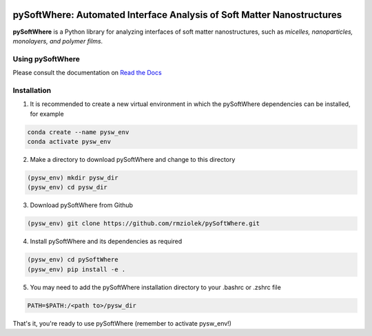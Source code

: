 .. image:: https://readthedocs.org/projects/pysoftwhere/badge/?version=latest

pySoftWhere:  Automated Interface Analysis of Soft Matter Nanostructures
=========================================================================

**pySoftWhere** is a Python library for analyzing interfaces of soft matter nanostructures, such as *micelles, nanoparticles, monolayers, and polymer films*.	

Using pySoftWhere
-----------------

Please consult the documentation on `Read the Docs <https://pysoftwhere.readthedocs.io/en/latest/index.html>`_

Installation
------------

1. It is recommended to create a new virtual environment in which the pySoftWhere dependencies can be installed, for example

.. code-block:: console
   
   conda create --name pysw_env
   conda activate pysw_env


2. Make a directory to download pySoftWhere and change to this directory

.. code-block:: console
   
   (pysw_env) mkdir pysw_dir
   (pysw_env) cd pysw_dir

3. Download pySoftWhere from Github

.. code-block:: console
   
   (pysw_env) git clone https://github.com/rmziolek/pySoftWhere.git 

4. Install pySoftWhere and its dependencies as required

.. code-block:: console

   (pysw_env) cd pySoftWhere
   (pysw_env) pip install -e .

5. You may need to add the pySoftWhere installation directory to your .bashrc or .zshrc file

.. code-block:: console
    
    PATH=$PATH:/<path to>/pysw_dir	

That's it, you're ready to use pySoftWhere (remember to activate pysw_env!)
